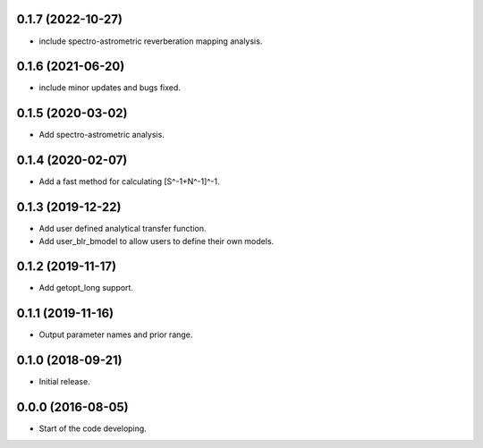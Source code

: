.. :changelog:

0.1.7 (2022-10-27)
++++++++++++++++++

- include spectro-astrometric reverberation mapping analysis.

0.1.6 (2021-06-20)
++++++++++++++++++

- include minor updates and bugs fixed.

0.1.5 (2020-03-02)
++++++++++++++++++

- Add spectro-astrometric analysis.

0.1.4 (2020-02-07)
++++++++++++++++++

- Add a fast method for calculating [S^-1+N^-1]^-1.

0.1.3 (2019-12-22)
++++++++++++++++++

- Add user defined analytical transfer function.
- Add user_blr_bmodel to allow users to define their own models.

0.1.2 (2019-11-17)
++++++++++++++++++

- Add getopt_long support.

0.1.1 (2019-11-16)
++++++++++++++++++

- Output parameter names and prior range.

0.1.0 (2018-09-21)
++++++++++++++++++

- Initial release.

0.0.0 (2016-08-05)
++++++++++++++++++

- Start of the code developing.